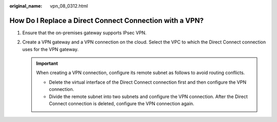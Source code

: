 :original_name: vpn_08_0312.html

.. _vpn_08_0312:

How Do I Replace a Direct Connect Connection with a VPN?
========================================================

#. Ensure that the on-premises gateway supports IPsec VPN.
#. Create a VPN gateway and a VPN connection on the cloud. Select the VPC to which the Direct Connect connection uses for the VPN gateway.

   .. important::

      When creating a VPN connection, configure its remote subnet as follows to avoid routing conflicts.

      -  Delete the virtual interface of the Direct Connect connection first and then configure the VPN connection.
      -  Divide the remote subnet into two subnets and configure the VPN connection. After the Direct Connect connection is deleted, configure the VPN connection again.

